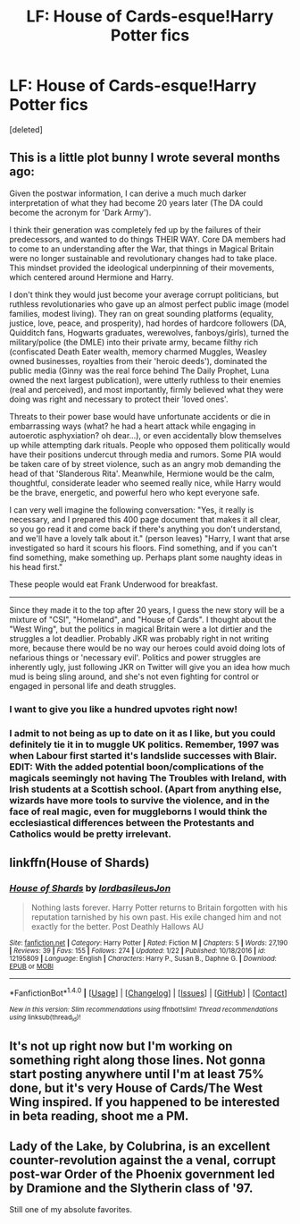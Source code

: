 #+TITLE: LF: House of Cards-esque!Harry Potter fics

* LF: House of Cards-esque!Harry Potter fics
:PROPERTIES:
:Score: 13
:DateUnix: 1497990730.0
:DateShort: 2017-Jun-21
:FlairText: Request
:END:
[deleted]


** This is a little plot bunny I wrote several months ago:

Given the postwar information, I can derive a much much darker interpretation of what they had become 20 years later (The DA could become the acronym for 'Dark Army').

I think their generation was completely fed up by the failures of their predecessors, and wanted to do things THEIR WAY. Core DA members had to come to an understanding after the War, that things in Magical Britain were no longer sustainable and revolutionary changes had to take place. This mindset provided the ideological underpinning of their movements, which centered around Hermione and Harry.

I don't think they would just become your average corrupt politicians, but ruthless revolutionaries who gave up an almost perfect public image (model families, modest living). They ran on great sounding platforms (equality, justice, love, peace, and prosperity), had hordes of hardcore followers (DA, Quidditch fans, Hogwarts graduates, werewolves, fanboys/girls), turned the military/police (the DMLE) into their private army, became filthy rich (confiscated Death Eater wealth, memory charmed Muggles, Weasley owned businesses, royalties from their 'heroic deeds'), dominated the public media (Ginny was the real force behind The Daily Prophet, Luna owned the next largest publication), were utterly ruthless to their enemies (real and perceived), and most importantly, firmly believed what they were doing was right and necessary to protect their 'loved ones'.

Threats to their power base would have unfortunate accidents or die in embarrassing ways (what? he had a heart attack while engaging in autoerotic asphyxiation? oh dear...), or even accidentally blow themselves up while attempting dark rituals. People who opposed them politically would have their positions undercut through media and rumors. Some PIA would be taken care of by street violence, such as an angry mob demanding the head of that 'Slanderous Rita'. Meanwhile, Hermione would be the calm, thoughtful, considerate leader who seemed really nice, while Harry would be the brave, energetic, and powerful hero who kept everyone safe.

I can very well imagine the following conversation: "Yes, it really is necessary, and I prepared this 400 page document that makes it all clear, so you go read it and come back if there's anything you don't understand, and we'll have a lovely talk about it." (person leaves) "Harry, I want that arse investigated so hard it scours his floors. Find something, and if you can't find something, make something up. Perhaps plant some naughty ideas in his head first."

These people would eat Frank Underwood for breakfast.

--------------

Since they made it to the top after 20 years, I guess the new story will be a mixture of "CSI", "Homeland", and "House of Cards". I thought about the "West Wing", but the politics in magical Britain were a lot dirtier and the struggles a lot deadlier. Probably JKR was probably right in not writing more, because there would be no way our heroes could avoid doing lots of nefarious things or 'necessary evil'. Politics and power struggles are inherently ugly, just following JKR on Twitter will give you an idea how much mud is being sling around, and she's not even fighting for control or engaged in personal life and death struggles.
:PROPERTIES:
:Author: InquisitorCOC
:Score: 23
:DateUnix: 1497997776.0
:DateShort: 2017-Jun-21
:END:

*** I want to give you like a hundred upvotes right now!
:PROPERTIES:
:Score: 5
:DateUnix: 1498009813.0
:DateShort: 2017-Jun-21
:END:


*** I admit to not being as up to date on it as I like, but you could definitely tie it in to muggle UK politics. Remember, 1997 was when Labour first started it's landslide successes with Blair. EDIT: With the added potential boon/complications of the magicals seemingly not having The Troubles with Ireland, with Irish students at a Scottish school. (Apart from anything else, wizards have more tools to survive the violence, and in the face of real magic, even for muggleborns I would think the ecclesiastical differences between the Protestants and Catholics would be pretty irrelevant.
:PROPERTIES:
:Author: ATRDCI
:Score: 1
:DateUnix: 1498020988.0
:DateShort: 2017-Jun-21
:END:


** linkffn(House of Shards)
:PROPERTIES:
:Author: Satanniel
:Score: 3
:DateUnix: 1497997180.0
:DateShort: 2017-Jun-21
:END:

*** [[http://www.fanfiction.net/s/12195809/1/][*/House of Shards/*]] by [[https://www.fanfiction.net/u/8368514/lordbasileusJon][/lordbasileusJon/]]

#+begin_quote
  Nothing lasts forever. Harry Potter returns to Britain forgotten with his reputation tarnished by his own past. His exile changed him and not exactly for the better. Post Deathly Hallows AU
#+end_quote

^{/Site/: [[http://www.fanfiction.net/][fanfiction.net]] *|* /Category/: Harry Potter *|* /Rated/: Fiction M *|* /Chapters/: 5 *|* /Words/: 27,190 *|* /Reviews/: 39 *|* /Favs/: 155 *|* /Follows/: 274 *|* /Updated/: 1/22 *|* /Published/: 10/18/2016 *|* /id/: 12195809 *|* /Language/: English *|* /Characters/: Harry P., Susan B., Daphne G. *|* /Download/: [[http://www.ff2ebook.com/old/ffn-bot/index.php?id=12195809&source=ff&filetype=epub][EPUB]] or [[http://www.ff2ebook.com/old/ffn-bot/index.php?id=12195809&source=ff&filetype=mobi][MOBI]]}

--------------

*FanfictionBot*^{1.4.0} *|* [[[https://github.com/tusing/reddit-ffn-bot/wiki/Usage][Usage]]] | [[[https://github.com/tusing/reddit-ffn-bot/wiki/Changelog][Changelog]]] | [[[https://github.com/tusing/reddit-ffn-bot/issues/][Issues]]] | [[[https://github.com/tusing/reddit-ffn-bot/][GitHub]]] | [[[https://www.reddit.com/message/compose?to=tusing][Contact]]]

^{/New in this version: Slim recommendations using/ ffnbot!slim! /Thread recommendations using/ linksub(thread_id)!}
:PROPERTIES:
:Author: FanfictionBot
:Score: 3
:DateUnix: 1497997196.0
:DateShort: 2017-Jun-21
:END:


** It's not up right now but I'm working on something right along those lines. Not gonna start posting anywhere until I'm at least 75% done, but it's very House of Cards/The West Wing inspired. If you happened to be interested in beta reading, shoot me a PM.
:PROPERTIES:
:Author: ainulaadne
:Score: 2
:DateUnix: 1498058397.0
:DateShort: 2017-Jun-21
:END:


** Lady of the Lake, by Colubrina, is an excellent counter-revolution against the a venal, corrupt post-war Order of the Phoenix government led by Dramione and the Slytherin class of '97.

Still one of my absolute favorites.
:PROPERTIES:
:Author: theycallmewinning
:Score: 1
:DateUnix: 1498029941.0
:DateShort: 2017-Jun-21
:END:
